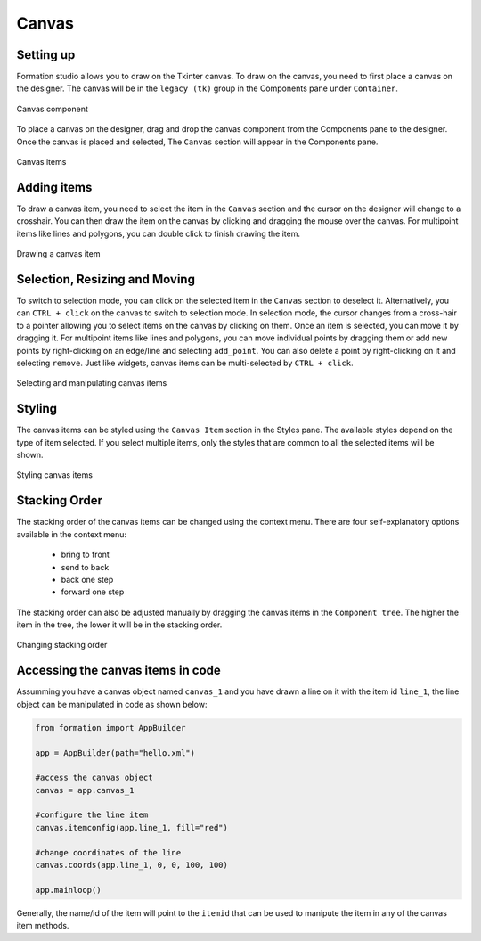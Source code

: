 .. _canvas:

Canvas
*******

Setting up
==========

Formation studio allows you to draw on the Tkinter canvas.
To draw on the canvas, you need to first place a canvas on the designer.
The canvas will be in the ``legacy (tk)`` group in the Components pane under ``Container``.

.. figure:: _static/canvas_component.png
    :align: center

    Canvas component

To place a canvas on the designer, drag and drop the canvas component from the Components pane to the designer.
Once the canvas is placed and selected, The ``Canvas`` section will appear in the Components pane.


.. figure:: _static/canvas_component_group.png
    :align: center

    Canvas items

Adding items
============

To draw a canvas item, you need to select the item in the ``Canvas`` section and the cursor on the designer will
change to a crosshair. You can then draw the item on the canvas by clicking and dragging the mouse over the canvas.
For multipoint items like lines and polygons, you can double click to finish drawing the item.

.. figure:: _static/draw_canvas_item.png
    :align: center

    Drawing a canvas item


Selection, Resizing and Moving
==============================

To switch to selection mode, you can click on the selected item in the ``Canvas`` section to deselect it. Alternatively,
you can ``CTRL + click`` on the canvas to switch to selection mode. In selection mode, the cursor changes from a
cross-hair to a pointer allowing you to select items on the canvas by clicking on them. Once an item is selected,
you can move it by dragging it. For multipoint items like lines and polygons, you can move individual points by
dragging them or add new points by right-clicking on an edge/line and selecting ``add_point``. You can also delete a
point by right-clicking on it and selecting ``remove``. Just like widgets, canvas items can be multi-selected
by ``CTRL + click``.

.. figure:: _static/canvas_item_selection.png
    :align: center

    Selecting and manipulating canvas items

Styling
=======

The canvas items can be styled using the ``Canvas Item`` section in the Styles pane. The available styles depend on the
type of item selected. If you select multiple items, only the styles that are common to all the selected items will be shown.

.. figure:: _static/canvas_item_attributes.png
    :align: center

    Styling canvas items


Stacking Order
==============

The stacking order of the canvas items can be changed using the context menu.
There are four self-explanatory options available in the context menu:

    * bring to front
    * send to back
    * back one step
    * forward one step

The stacking order can also be adjusted manually by dragging the canvas items in the ``Component tree``.
The higher the item in the tree, the lower it will be in the stacking order.

.. figure:: _static/canvas_item_stacking.png
    :align: center

    Changing stacking order

Accessing the canvas items in code
==================================

Assumming you have a canvas object named ``canvas_1`` and you have drawn a line on it with the item id ``line_1``,
the line object can be manipulated in code as shown below:

.. code-block:: python

    from formation import AppBuilder

    app = AppBuilder(path="hello.xml")

    #access the canvas object
    canvas = app.canvas_1

    #configure the line item
    canvas.itemconfig(app.line_1, fill="red")

    #change coordinates of the line
    canvas.coords(app.line_1, 0, 0, 100, 100)

    app.mainloop()


Generally, the name/id of the item will point to the ``itemid`` that can be used to manipute the item in any of the
canvas item methods.